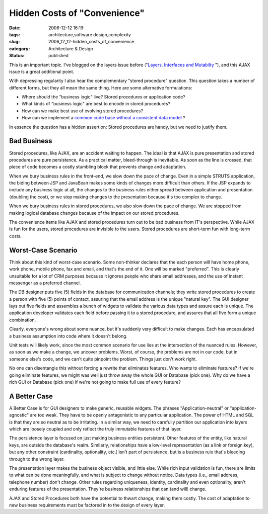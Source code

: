 Hidden Costs of "Convenience"
=============================

:date: 2006-12-12 16:19
:tags: architecture,software design,complexity
:slug: 2006_12_12-hidden_costs_of_convenience
:category: Architecture & Design
:status: published





This is an important topic.  I've blogged on the
layers issue before ("`Layers, Interfaces and Mutabilty <{filename}/blog/2006/10/2006_10_20-layers_interfaces_and_mutability.rst>`_ "), and this
AJAX issue is a great additional
point.



With depressing regularity I
also hear the complementary "stored procedure" question.  This question takes a
number of different forms, but they all mean the same thing.  Here are some
alternative formulations:

-   Where should the "business logic" live? 
    Stored procedures or application code?

-   What kinds of "business logic" are best
    to encode in stored procedures?

-   How can we make best use of evolving
    stored procedures?

-   How can we implement a `common code base without a consistent data
    model <{filename}/blog/2006/10/2006_10_11-absurdity_consistent_code_and_inconsistent_data_structures.rst>`_ ?



In essence the question has a hidden assertion: Stored procedures are handy, but we need to justify them.



Bad Business
------------



Stored procedures, like
AJAX, are an accident waiting to happen.  The ideal is that AJAX is pure
presentation and stored procedures are pure persistence.  As a practical matter,
bleed-through is inevitable.  As soon as the line is crossed, that piece of code
becomes a costly stumbling block that prevents change and adaptation.



When we bury business rules
in the front-end, we slow down the pace of change.  Even in a simple STRUTS
application, the biding between JSP and JavaBean makes some kinds of changes
more difficult than others.  If the JSP expands to include any business logic at
all, the changes to the business rules either spread between application and
presentation (doubling the cost), or we stop making changes to the presentation
because it's too complex to change.



When we bury business rules in
stored procedures, we also slow down the pace of change.  We are stopped from
making logical database changes because of the impact on our stored procedures.



The convenience items like
AJAX and stored procedures turn out to be bad business from IT's perspective. 
While AJAX is fun for the users, stored procedures are invisible to the users. 
Stored procedures are short-term fun with long-term costs.




Worst-Case Scenario
-------------------



Think about this kind of
worst-case scenario.  Some non-thinker declares that the each person will have
home phone, work phone, mobile phone, fax and email, and that's the end of it. 
One will be marked "preferred".  This is clearly unsuitable for a lot of CRM
purposes because it ignores people who share email addresses, and the use of
instant messenger as a preferred channel.



The DB designer puts five (5)
fields in the database for communication channels; they write stored procedures
to create a person with five (5) points of contact, assuring that the email
address is the unique "natural key".  The GUI designer lays out five fields and
assembles a bunch of widgets to validate the various data types and assure each
is unique.  The application developer validates each field before passing it to
a stored procedure, and assures that all five form a unique combination.



Clearly, everyone's wrong about some nuance, but it's suddenly very difficult to make changes.
Each has encapsulated a business assumption into code where it doesn't belong.




Unit tests will likely work, since the
most common scenario for use lies at the intersection of the nuanced rules. 
However, as soon as we make a change, we uncover problems.  Worst, of course,
the problems are not in our code, but in someone else's code, and we can't quite
pinpoint the problem.  Things just don't work right.



No one can disentangle this
without forcing a rewrite that eliminates features.  Who wants to eliminate
features?  If we're going eliminate features, we might was well just throw away
the whole GUI or Database (pick one).  Why do we have a rich GUI or Database
(pick one) if we're not going to make full use of every
feature?



A Better Case
-------------



A Better Case is for GUI
designers to make generic, reusable widgets.  The phrases "Application-neutral"
or "application-agnostic" are too weak.  They have to be openly antagonistic to
any particular application.  The power of HTML and SQL is that they are so
neutral as to be irritating.  In a similar way, we need to carefully partition
our application into layers which are loosely coupled and only reflect the truly
immutable features of that layer.



The persistence layer is focused on just making business entities persistent.  Other
features of the entity, like natural keys, are outside the database's realm. 
Similarly, relationships have a low-level representation (as a link or foreign
key), but any other constraint (cardinality, optionality, etc.) isn't part of
persistence, but is a business rule that's bleeding through to the wrong
layer.



The presentation layer makes the
business object visible, and little else.  While rich input validation is fun,
there are limits to what can be done meaningfully, and what is subject to change
without notice.  Data types (i.e., email address, telephone number) don't
change.  Other rules regarding uniqueness, identity, cardinality and even
optionality, aren't enduring features of the presentation.  They're business
relationships that can (and will) change.



AJAX and Stored Procedures both
have the potential to thwart change, making them costly.  The cost of adaptation
to new business requirements must be factored in to the design of every layer.












